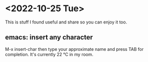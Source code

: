 * <2022-10-25 Tue>
This is stuff I found useful and share so you can enjoy it too.

** emacs: insert any character
M-x insert-char
then type your approximate name and press TAB for completion.
It's currently 22 ℃ in my room.
